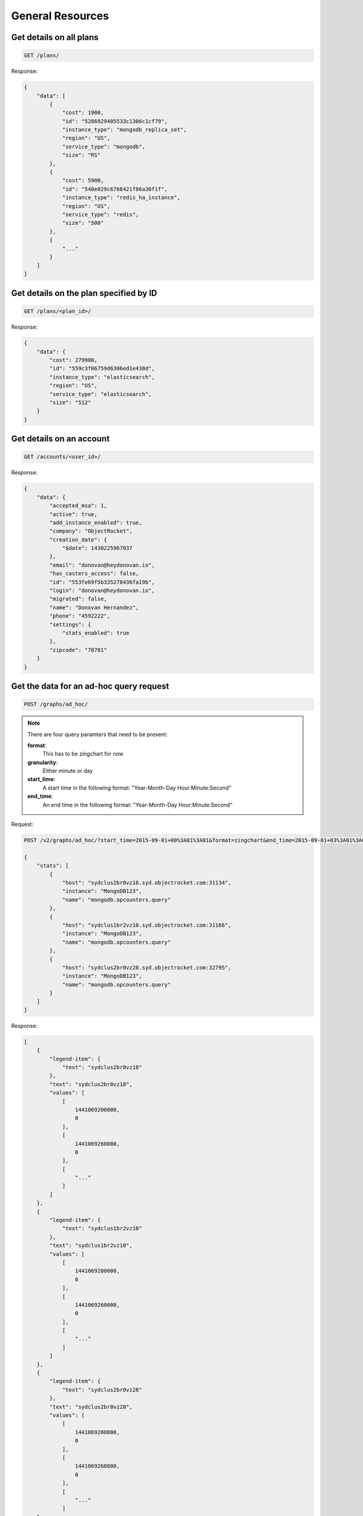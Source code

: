 General Resources
=================

Get details on all plans
~~~~~~~~~~~~~~~~~~~~~~~~~

.. code-block:: bash

   GET /plans/

Response:

.. code-block:: bash

   {
       "data": [
           {
               "cost": 1900,
               "id": "5286929405533c1306c1cf79",
               "instance_type": "mongodb_replica_set",
               "region": "US",
               "service_type": "mongodb",
               "size": "RS"
           },
           {
               "cost": 5900,
               "id": "540e029c6766421f86a30f1f",
               "instance_type": "redis_ha_instance",
               "region": "US",
               "service_type": "redis",
               "size": "500"
           },
           {
               "..."
           }
       ]
   }

Get details on the plan specified by ID
~~~~~~~~~~~~~~~~~~~~~~~~~~~~~~~~~~~~~~~~

.. code-block:: bash

   GET /plans/<plan_id>/

Response:

.. code-block:: bash

   {
       "data": {
           "cost": 279900,
           "id": "559c3f86759d6306ed1e430d",
           "instance_type": "elasticsearch",
           "region": "US",
           "service_type": "elasticsearch",
           "size": "512"
       }
   }

Get details on an account
~~~~~~~~~~~~~~~~~~~~~~~~~~

.. code-block:: bash

   GET /accounts/<user_id>/

Response:

.. code-block:: bash

   {
       "data": {
           "accepted_msa": 1,
           "active": true,
           "add_instance_enabled": true,
           "company": "ObjectRocket",
           "creation_date": {
               "$date": 1430225967037
           },
           "email": "donovan@heydonovan.io",
           "has_casters_access": false,
           "id": "553fe69f5b335278436fa19b",
           "login": "donovan@heydonovan.io",
           "migrated": false,
           "name": "Donovan Hernandez",
           "phone": "4592222",
           "settings": {
               "stats_enabled": true
           },
           "zipcode": "78701"
       }
   }

Get the data for an ad-hoc query request
~~~~~~~~~~~~~~~~~~~~~~~~~~~~~~~~~~~~~~~~

.. code-block:: bash

   POST /graphs/ad_hoc/

.. note::

   There are four query paramters that need to be present:

   **format**:
      This has to be zingchart for now

   **granularity**:
      Either minute or day

   **start_time**:
      A start time in the following format: "Year-Month-Day Hour:Minute:Second"

   **end_time**:
      An end time in the following format: "Year-Month-Day Hour:Minute:Second"

Request:

.. code-block:: bash

   POST /v2/graphs/ad_hoc/?start_time=2015-09-01+00%3A01%3A01&format=zingchart&end_time=2015-09-01+03%3A01%3A01&granularity=hour HTTP/1.1

   {
       "stats": [
           {
               "host": "sydclus2br0vz18.syd.objectrocket.com:31134",
               "instance": "MongoDB123",
               "name": "mongodb.opcounters.query"
           },
           {
               "host": "sydclus1br2vz10.syd.objectrocket.com:31166",
               "instance": "MongoDB123",
               "name": "mongodb.opcounters.query"
           },
           {
               "host": "sydclus2br0vz28.syd.objectrocket.com:32795",
               "instance": "MongoDB123",
               "name": "mongodb.opcounters.query"
           }
       ]
   }

Response:

.. code-block:: bash

   [
       {
           "legend-item": {
               "text": "sydclus2br0vz18"
           },
           "text": "sydclus2br0vz18",
           "values": [
               [
                   1441069200000,
                   0
               ],
               [
                   1441069260000,
                   0
               ],
               [
                   "..."
               ]
           ]
       },
       {
           "legend-item": {
               "text": "sydclus1br2vz10"
           },
           "text": "sydclus1br2vz10",
           "values": [
               [
                   1441069200000,
                   0
               ],
               [
                   1441069260000,
                   0
               ],
               [
                   "..."
               ]
           ]
       },
       {
           "legend-item": {
               "text": "sydclus2br0vz28"
           },
           "text": "sydclus2br0vz28",
           "values": [
               [
                   1441069200000,
                   0
               ],
               [
                   1441069260000,
                   0
               ],
               [
                   "..."
               ]
       }
   ]

Get both the replset infrastructure and the list of stats for a host
~~~~~~~~~~~~~~~~~~~~~~~~~~~~~~~~~~~~~~~~~~~~~~~~~~~~~~~~~~~~~~~~~~~~~

.. code-block:: bash

   GET /instances/<instance_name>/stats_config/

Response:

.. code-block:: bash

   {
       "shards": {
           "5db16d02db25b9673ff2f72440366df0": [
               "sydclus2br0vz18.syd.objectrocket.com:31134",
               "sydclus2br1vz18.syd.objectrocket.com:31134",
               "sydclus2br2vz18.syd.objectrocket.com:31134"
           ],
           "90a85209de63519f0c04728a1bdb9313": [
               "sydclus1br0vz10.syd.objectrocket.com:31166",
               "sydclus1br1vz10.syd.objectrocket.com:31166",
               "sydclus1br2vz10.syd.objectrocket.com:31166"
           ]
       },
       "stat_names": [
           "mongodb.connections.current",
           "mongodb.Database123.collections",
           "mongodb.Database123.dataSize",
           "mongodb.Database123.indexSize",
           "mongodb.Database123.indexes",
           "mongodb.Database123.numExtents",
           "mongodb.Database123.objects",
           "mongodb.Database123.storageSize",
           "mongodb.Database123.timeAcquiringMicros.r",
           "mongodb.Database123.timeAcquiringMicros.w",
           "mongodb.Database123.timeLockedMicros.r",
           "mongodb.Database123.timeLockedMicros.w",
           "mongodb.globalLock.currentQueue.readers",
           "mongodb.globalLock.currentQueue.total",
           "mongodb.globalLock.currentQueue.writers",
           "mongodb.mem.mapped",
           "mongodb.mem.resident",
           "mongodb.mem.virtual",
           "mongodb.opcounters.command",
           "mongodb.opcounters.delete",
           "mongodb.opcounters.getmore",
           "mongodb.opcounters.insert",
           "mongodb.opcounters.query",
           "mongodb.opcounters.update"
       ]
   }
